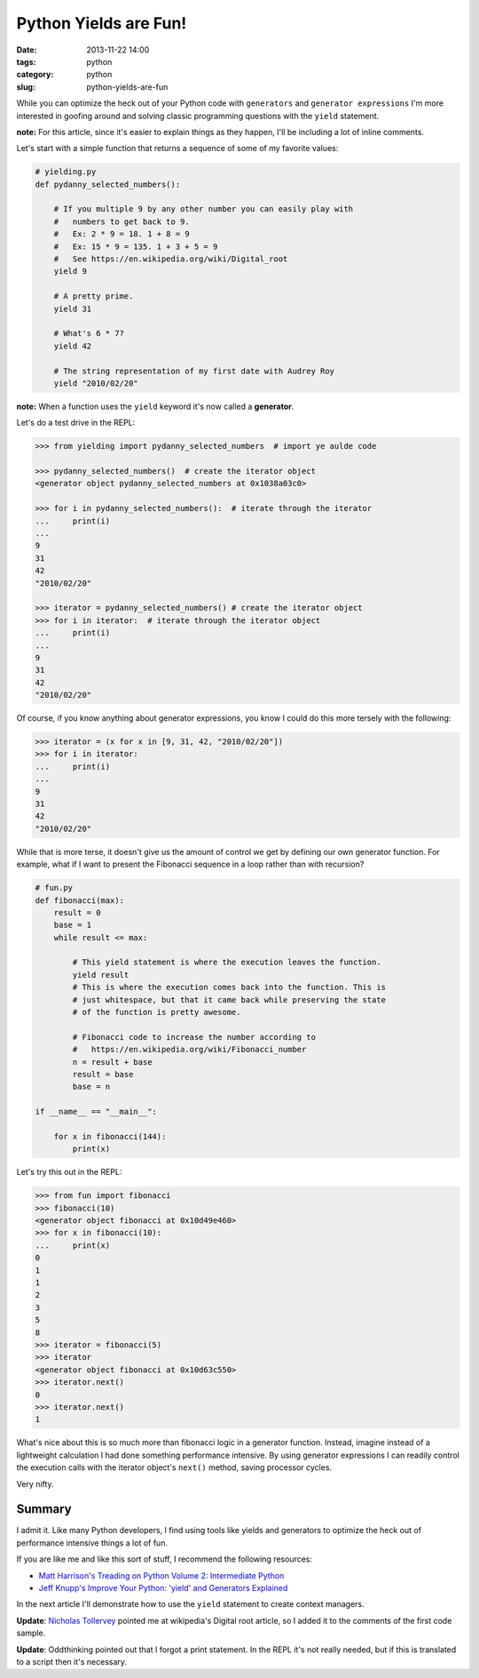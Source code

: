 ===========================================
Python Yields are Fun!
===========================================

:date: 2013-11-22 14:00
:tags: python
:category: python
:slug: python-yields-are-fun

While you can optimize the heck out of your Python code with ``generators`` and ``generator expressions`` I'm more interested in goofing around and solving classic programming questions with the ``yield`` statement.

**note:** For this article, since it's easier to explain things as they happen, I'll be including a lot of inline comments. 

Let's start with a simple function that returns a sequence of some of my favorite values:

.. code-block:: python

    # yielding.py
    def pydanny_selected_numbers():

        # If you multiple 9 by any other number you can easily play with
        #   numbers to get back to 9.
        #   Ex: 2 * 9 = 18. 1 + 8 = 9
        #   Ex: 15 * 9 = 135. 1 + 3 + 5 = 9
        #   See https://en.wikipedia.org/wiki/Digital_root
        yield 9

        # A pretty prime.
        yield 31

        # What's 6 * 7?
        yield 42
    
        # The string representation of my first date with Audrey Roy
        yield "2010/02/20"

**note:** When a function uses the ``yield`` keyword it's now called a **generator**.

Let's do a test drive in the REPL:

.. code-block:: python

    >>> from yielding import pydanny_selected_numbers  # import ye aulde code
    
    >>> pydanny_selected_numbers()  # create the iterator object
    <generator object pydanny_selected_numbers at 0x1038a03c0>
    
    >>> for i in pydanny_selected_numbers():  # iterate through the iterator
    ...     print(i)
    ...
    9
    31
    42
    "2010/02/20"

    >>> iterator = pydanny_selected_numbers() # create the iterator object
    >>> for i in iterator:  # iterate through the iterator object
    ...     print(i)
    ...
    9
    31
    42
    "2010/02/20"

Of course, if you know anything about generator expressions, you know I could do this more tersely with the following:

.. code-block:: python

    >>> iterator = (x for x in [9, 31, 42, "2010/02/20"]) 
    >>> for i in iterator:
    ...     print(i)
    ...
    9
    31
    42
    "2010/02/20"

While that is more terse, it doesn't give us the amount of control we get by defining our own generator function. For example, what if I want to present the Fibonacci sequence in a loop rather than with recursion?

.. code-block:: python

    # fun.py
    def fibonacci(max):
        result = 0
        base = 1
        while result <= max:

            # This yield statement is where the execution leaves the function.
            yield result
            # This is where the execution comes back into the function. This is
            # just whitespace, but that it came back while preserving the state
            # of the function is pretty awesome.
        
            # Fibonacci code to increase the number according to
            #   https://en.wikipedia.org/wiki/Fibonacci_number
            n = result + base
            result = base
            base = n

    if __name__ == "__main__":

        for x in fibonacci(144):
            print(x)
            
Let's try this out in the REPL:

.. code-block:: python

    >>> from fun import fibonacci
    >>> fibonacci(10)
    <generator object fibonacci at 0x10d49e460>
    >>> for x in fibonacci(10):
    ...     print(x)
    0
    1
    1
    2
    3
    5
    8
    >>> iterator = fibonacci(5)
    >>> iterator
    <generator object fibonacci at 0x10d63c550>
    >>> iterator.next()
    0
    >>> iterator.next()
    1
            
What's nice about this is so much more than fibonacci logic in a generator function. Instead, imagine instead of a lightweight calculation I had done something performance intensive. By using generator expressions I can readily control the execution calls with the iterator object's ``next()`` method, saving processor cycles.

Very nifty.

Summary
=======

I admit it. Like many Python developers, I find using tools like yields and generators to optimize the heck out of performance intensive things a lot of fun.

If you are like me and like this sort of stuff, I recommend the following resources:

* `Matt Harrison's Treading on Python Volume 2: Intermediate Python`_ 
* `Jeff Knupp's Improve Your Python: 'yield' and Generators Explained`_ 

In the next article I'll demonstrate how to use the ``yield`` statement to create context managers.

**Update**: `Nicholas Tollervey`_ pointed me at wikipedia's Digital root article, so I added it to the comments of the first code sample.

**Update**: Oddthinking pointed out that I forgot a print statement. In the REPL it's not really needed, but if this is translated to a script then it's necessary.

.. _`Matt Harrison's Treading on Python Volume 2: Intermediate Python`: http://www.amazon.com/Treading-Python-Volume-Intermediate/dp/149055095X/ref=tmm_pap_title_0?tag=mlinar-20
.. _`Jeff Knupp's Improve Your Python: 'yield' and Generators Explained`: http://www.jeffknupp.com/blog/2013/04/07/improve-your-python-yield-and-generators-explained/
.. _`Nicholas Tollervey`: https://twitter.com/ntoll
